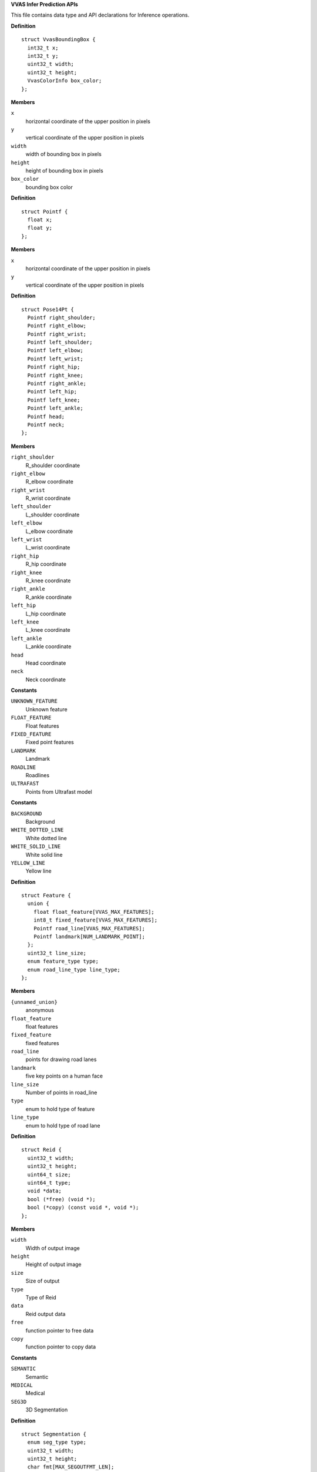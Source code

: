 .. _VVAS Infer Prediction APIs:

**VVAS Infer Prediction APIs**

This file contains data type and API declarations for Inference operations.



.. c:struct:: VvasBoundingBox

   Contains information for box data for detected object

**Definition**

::

  struct VvasBoundingBox {
    int32_t x;
    int32_t y;
    uint32_t width;
    uint32_t height;
    VvasColorInfo box_color;
  };

**Members**

``x``
  horizontal coordinate of the upper position in pixels

``y``
  vertical coordinate of the upper position in pixels

``width``
  width of bounding box in pixels

``height``
  height of bounding box in pixels

``box_color``
  bounding box color





.. c:struct:: Pointf

   coordinate of point

**Definition**

::

  struct Pointf {
    float x;
    float y;
  };

**Members**

``x``
  horizontal coordinate of the upper position in pixels

``y``
  vertical coordinate of the upper position in pixels





.. c:struct:: Pose14Pt

   14 coordinate points to represented pose

**Definition**

::

  struct Pose14Pt {
    Pointf right_shoulder;
    Pointf right_elbow;
    Pointf right_wrist;
    Pointf left_shoulder;
    Pointf left_elbow;
    Pointf left_wrist;
    Pointf right_hip;
    Pointf right_knee;
    Pointf right_ankle;
    Pointf left_hip;
    Pointf left_knee;
    Pointf left_ankle;
    Pointf head;
    Pointf neck;
  };

**Members**

``right_shoulder``
  R_shoulder coordinate

``right_elbow``
  R_elbow coordinate

``right_wrist``
  R_wrist coordinate

``left_shoulder``
  L_shoulder coordinate

``left_elbow``
  L_elbow coordinate

``left_wrist``
  L_wrist coordinate

``right_hip``
  R_hip coordinate

``right_knee``
  R_knee coordinate

``right_ankle``
  R_ankle coordinate

``left_hip``
  L_hip coordinate

``left_knee``
  L_knee coordinate

``left_ankle``
  L_ankle coordinate

``head``
  Head coordinate

``neck``
  Neck coordinate





.. c:enum:: feature_type

   Enum for holding type of feature

**Constants**

``UNKNOWN_FEATURE``
  Unknown feature

``FLOAT_FEATURE``
  Float features

``FIXED_FEATURE``
  Fixed point features

``LANDMARK``
  Landmark

``ROADLINE``
  Roadlines

``ULTRAFAST``
  Points from Ultrafast model




.. c:enum:: road_line_type

   Enum for holding type of road line

**Constants**

``BACKGROUND``
  Background

``WHITE_DOTTED_LINE``
  White dotted line

``WHITE_SOLID_LINE``
  White solid line

``YELLOW_LINE``
  Yellow line




.. c:struct:: Feature

   The features of a road/person

**Definition**

::

  struct Feature {
    union {
      float float_feature[VVAS_MAX_FEATURES];
      int8_t fixed_feature[VVAS_MAX_FEATURES];
      Pointf road_line[VVAS_MAX_FEATURES];
      Pointf landmark[NUM_LANDMARK_POINT];
    };
    uint32_t line_size;
    enum feature_type type;
    enum road_line_type line_type;
  };

**Members**

``{unnamed_union}``
  anonymous

``float_feature``
  float features

``fixed_feature``
  fixed features

``road_line``
  points for drawing road lanes

``landmark``
  five key points on a human face

``line_size``
  Number of points in road_line

``type``
  enum to hold type of feature 

``line_type``
  enum to hold type of road lane





.. c:struct:: Reid

   Structure to gold reid model results

**Definition**

::

  struct Reid {
    uint32_t width;
    uint32_t height;
    uint64_t size;
    uint64_t type;
    void *data;
    bool (*free) (void *);
    bool (*copy) (const void *, void *);
  };

**Members**

``width``
  Width of output image

``height``
  Height of output image

``size``
  Size of output

``type``
  Type of Reid

``data``
  Reid output data

``free``
  function pointer to free data

``copy``
  function pointer to copy data





.. c:enum:: seg_type

   Enum for holding type of segmentation

**Constants**

``SEMANTIC``
  Semantic

``MEDICAL``
  Medical

``SEG3D``
  3D Segmentation




.. c:struct:: Segmentation

   Structure for storing segmentation related information

**Definition**

::

  struct Segmentation {
    enum seg_type type;
    uint32_t width;
    uint32_t height;
    char fmt[MAX_SEGOUTFMT_LEN];
    void *data;
    bool (*free) (void *);
    bool (*copy) (const void *, void *);
  };

**Members**

``type``
  enum to hold type of segmentation

``width``
  Width of output image

``height``
  Height of output image

``fmt``
  Segmentation output format

``data``
  Segmentation output data

``free``
  function pointer to free data

``copy``
  function pointer to copy data





.. c:struct:: TensorBuf

   Structure for storing Tensor related information

**Definition**

::

  struct TensorBuf {
    int size;
    void *ptr[20];
    void *priv;
    void (*free) (void **);
    void (*copy) (void **, void **);
    unsigned long int height;
    unsigned long int width;
    unsigned long int fmt;
    atomic_int ref_count;
  };

**Members**

``size``
  Size of output Tensors

``ptr``
  Pointers to output Tensors

``priv``
  Private structure

``free``
  function pointer to free data

``copy``
  function pointer to copy data

``height``
  Height of output image

``width``
  Width of output image

``fmt``
  Format of output image

``ref_count``
  Reference count





.. c:struct:: VvasInferPrediction

   Contains Inference meta data information of a frame

**Definition**

::

  struct VvasInferPrediction {
    uint64_t prediction_id;
    bool enabled;
    VvasBoundingBox bbox;
    VvasList* classifications;
    VvasTreeNode *node;
    bool bbox_scaled;
    char *obj_track_label;
    VvasClass model_class;
    char *model_name;
    int count;
    Pose14Pt pose14pt;
    Feature feature;
    Reid reid;
    Segmentation segmentation;
    TensorBuf *tb;
  };

**Members**

``prediction_id``
  A unique id for this specific prediction

``enabled``
  This flag indicates whether or not this prediction should be used for further inference

``bbox``
  Bouding box for this specific prediction

``classifications``
  linked list to classifications

``node``
  Address to tree data structure node

``bbox_scaled``
  bbox co-ordinates scaled to root node resolution or not

``obj_track_label``
  Track Label for the object

``model_class``
  Model class defined in vvas-core

``model_name``
  Model name

``count``
  A number element, used by model which give output a number

``pose14pt``
  Struct of the result returned by the posedetect/openpose network

``feature``
  Features of a face/road

``reid``
  Getting feature from an image

``segmentation``
  Segmentation data

``tb``
  Rawtensor data



.. c:function:: VvasInferPrediction* vvas_inferprediction_new (void)

   Allocate new memory for **VvasInferPrediction** 

**Parameters**

``void``
  no arguments

**Return**



 * On Success returns address of the new object instance of **VvasInferPrediction**.
 * On Failure returns NULL


.. c:function:: void vvas_inferprediction_append (VvasInferPrediction *self, VvasInferPrediction *child)

   Appends child node to parent node

**Parameters**

``VvasInferPrediction *self``
  Instance of the parent node to which child node will be appended.

``VvasInferPrediction *child``
  Instance of the child node to be appended.

**Return**

none 


.. c:function:: VvasInferPrediction* vvas_inferprediction_copy (VvasInferPrediction *smeta)

   This function will perform a deep copy of the given node

**Parameters**

``VvasInferPrediction *smeta``
  Address of **VvasInferPrediction** instance to be copied

**Return**



 * On Success returns address of the new copied node.
 * On Failure returns NULL 


.. c:function:: void* vvas_inferprediction_node_copy (const void *infer, void *data)

   This function is used to copy single node and also passed as param to node deep copy

**Parameters**

``const void *infer``
  VvasInferPrediction object will be passed while traversing to child nodes.

``void *data``
  user data to be passed.

**Return**



 * On Success returns address of the new node.
 * On Failure returns NULL 


.. c:function:: void vvas_inferprediction_free (VvasInferPrediction *self)

   This function deallocates memory for **VvasInferPrediction**

**Parameters**

``VvasInferPrediction *self``
  Address of the object handle to be freed

**Return**

none 


.. c:function:: char * vvas_inferprediction_to_string (VvasInferPrediction * self)

   This function creates a string of predictions

**Parameters**

``VvasInferPrediction * self``
  Address of **VvasInferPrediction**
  
  User has to free this memory.

**Return**

Returns a string with all predictions serialized.


.. c:function:: uint64_t vvas_inferprediction_get_prediction_id (void)

   This function generates unique prediction id

**Parameters**

``void``
  no arguments

**Return**

Returns unique prediction id.



..
  ------------
  MIT License

  Copyright (c) 2023 Advanced Micro Devices, Inc.

  Permission is hereby granted, free of charge, to any person obtaining a copy of this software and associated documentation files (the "Software"), to deal in the Software without restriction, including without limitation the rights to use, copy, modify, merge, publish, distribute, sublicense, and/or sell copies of the Software, and to permit persons to whom the Software is furnished to do so, subject to the following conditions:

  The above copyright notice and this permission notice (including the next paragraph) shall be included in all copies or substantial portions of the Software.

  THE SOFTWARE IS PROVIDED "AS IS", WITHOUT WARRANTY OF ANY KIND, EXPRESS OR IMPLIED, INCLUDING BUT NOT LIMITED TO THE WARRANTIES OF MERCHANTABILITY, FITNESS FOR A PARTICULAR PURPOSE AND NONINFRINGEMENT. IN NO EVENT SHALL THE AUTHORS OR COPYRIGHT HOLDERS BE LIABLE FOR ANY CLAIM, DAMAGES OR OTHER LIABILITY, WHETHER IN AN ACTION OF CONTRACT, TORT OR OTHERWISE, ARISING FROM, OUT OF OR IN CONNECTION WITH THE SOFTWARE OR THE USE OR OTHER DEALINGS IN THE SOFTWARE.
